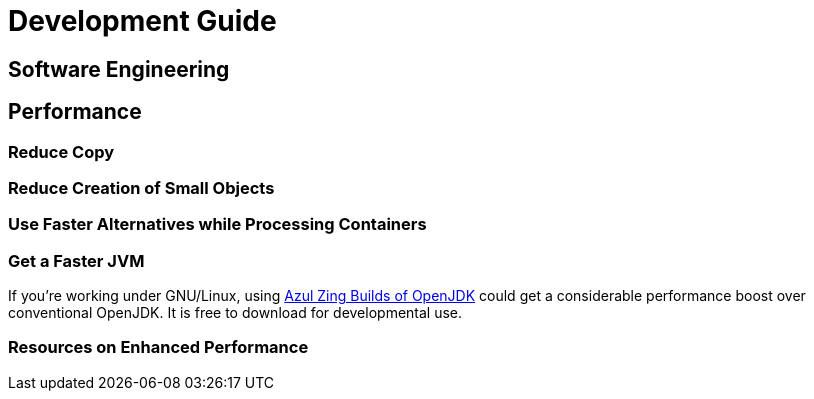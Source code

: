 = Development Guide

// TODO

== Software Engineering

== Performance

=== Reduce Copy

=== Reduce Creation of Small Objects

=== Use Faster Alternatives while Processing Containers

=== Get a Faster JVM

If you're working under GNU/Linux, using https://docs.azul.com/prime/#azul-zing-builds-of-openjdk[Azul Zing Builds of OpenJDK] could get a considerable performance boost over conventional OpenJDK. It is free to download for developmental use.

=== Resources on Enhanced Performance
